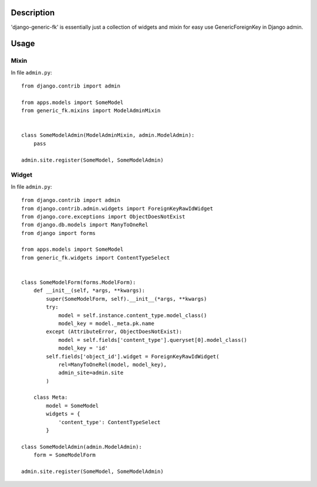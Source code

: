 Description
===========

'django-generic-fk' is essentially just a collection of widgets and mixin for easy use GenericForeignKey in Django admin.

Usage
=====

Mixin
-----

In file ``admin.py``::

         from django.contrib import admin

         from apps.models import SomeModel
         from generic_fk.mixins import ModelAdminMixin


         class SomeModelAdmin(ModelAdminMixin, admin.ModelAdmin):
             pass

         admin.site.register(SomeModel, SomeModelAdmin)

Widget
------

In file ``admin.py``::

         from django.contrib import admin
         from django.contrib.admin.widgets import ForeignKeyRawIdWidget
         from django.core.exceptions import ObjectDoesNotExist
         from django.db.models import ManyToOneRel
         from django import forms

         from apps.models import SomeModel
         from generic_fk.widgets import ContentTypeSelect


         class SomeModelForm(forms.ModelForm):
             def __init__(self, *args, **kwargs):
                 super(SomeModelForm, self).__init__(*args, **kwargs)
                 try:
                     model = self.instance.content_type.model_class()
                     model_key = model._meta.pk.name
                 except (AttributeError, ObjectDoesNotExist):
                     model = self.fields['content_type'].queryset[0].model_class()
                     model_key = 'id'
                 self.fields['object_id'].widget = ForeignKeyRawIdWidget(
                     rel=ManyToOneRel(model, model_key),
                     admin_site=admin.site
                 )

             class Meta:
                 model = SomeModel
                 widgets = {
                     'content_type': ContentTypeSelect
                 }

         class SomeModelAdmin(admin.ModelAdmin):
             form = SomeModelForm

         admin.site.register(SomeModel, SomeModelAdmin)
